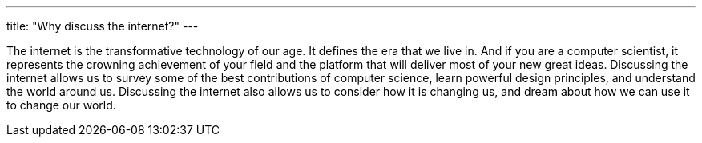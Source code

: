 ---
title: "Why discuss the internet?"
---

The internet is the transformative technology of our age.
//
It defines the era that we live in.
//
And if you are a computer scientist, it represents the crowning achievement of
your field and the platform that will deliver most of your new great ideas.
//
Discussing the internet allows us to survey some of the best contributions of
computer science, learn powerful design principles, and understand the world
around us.
//
Discussing the internet also allows us to consider how it is changing us, and
dream about how we can use it to change our world.
